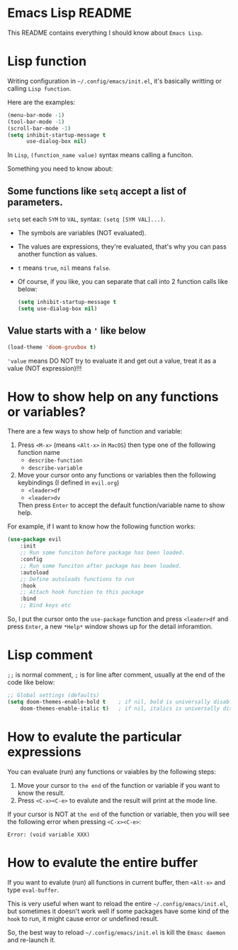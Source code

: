 * Emacs Lisp README

This README contains everything I should know about =Emacs Lisp=.

* Lisp function

Writing configuration in =~/.config/emacs/init.el=, it's basically writting or calling =Lisp function=.

Here are the examples:

#+BEGIN_SRC emacs-lisp
  (menu-bar-mode -1)
  (tool-bar-mode -1)
  (scroll-bar-mode -1)
  (setq inhibit-startup-message t
        use-dialog-box nil)
#+END_SRC

In =Lisp=, =(function_name value)= syntax means calling a funciton.

Something you need to know about:

** Some functions like =setq= accept a list of parameters.

=setq= set each =SYM= to =VAL=, syntax: =(setq [SYM VAL]...)=.
    - The symbols are variables (NOT evaluated).
    - The values are expressions, they're evaluated, that's why you can pass another function as values.
    - =t= means =true=, =nil= means =false=.
    - Of course, if you like, you can separate that call into 2 function calls like below:

        #+BEGIN_SRC emacs-lisp
        (setq inhibit-startup-message t
        (setq use-dialog-box nil)
        #+END_SRC

** Value starts with a ='= like below

        #+BEGIN_SRC emacs-lisp
        (load-theme 'doom-gruvbox t)
        #+END_SRC
  
='value= means DO NOT try to evaluate it and get out a value, treat it as a value (NOT expression)!!!

* How to show help on any functions or variables?

There are a few ways to show help of function and variable:

1. Press =<M-x>= (means =<Alt-x>= in =MacOS=) then type one of the following function name
    - =describe-function=
    - =describe-variable=

2. Move your cursor onto any functions or variables then the following keybindings (I defined in =evil.org=)
    - =<leader>df=
    - =<leader>dv=

    Then press =Enter= to accept the default function/variable name to show help.

For example, if I want to know how the following function works:

#+BEGIN_SRC emacs-lisp
  (use-package evil
      :init
      ;; Run some funciton before package has been loaded.
      :config
      ;; Run some funciton after package has been loaded.
      :autoload
      ;; Define autoloads functions to run
      :hook
      ;; Attach hook function to this package
      :bind
      ;; Bind keys etc
#+END_SRC

So, I put the cursor onto the =use-package= function and press =<leader>df= and press =Enter=, a
new =*Help*= window shows up for the detail inforamtion.


* Lisp comment

=;;= is normal comment, =;= is for line after comment, usually at the end of the code like below:

#+BEGIN_SRC emacs-lisp
  ;; Global settings (defaults)
  (setq doom-themes-enable-bold t    ; if nil, bold is universally disabled
      doom-themes-enable-italic t)   ; if nil, italics is universally disabled
#+END_SRC

* How to evalute the particular expressions

You can evaluate (run) any functions or vaiables by the following steps:

1. Move your cursor to =the end= of the function or variable if you want to know the result.
2. Press =<C-x><C-e>= to evalute and the result will print at the mode line.
   
If your cursor is NOT at =the end= of the function or variable, then you will see the following error
when pressing =<C-x><C-e>=:

=Error: (void variable XXX)=

* How to evalute the entire buffer

If you want to evalute (run) all functions in current buffer, then =<Alt-x>= and type =eval-buffer=.

This is very useful when want to reload the entire =~/.config/emacs/init.el=, but sometimes it doesn't work well if some packages have some kind of the =hook= to run, it might cause error or undefined result.

So, the best way to reload =~/.config/emacs/init.el= is kill the =Emasc daemon= and re-launch it.
